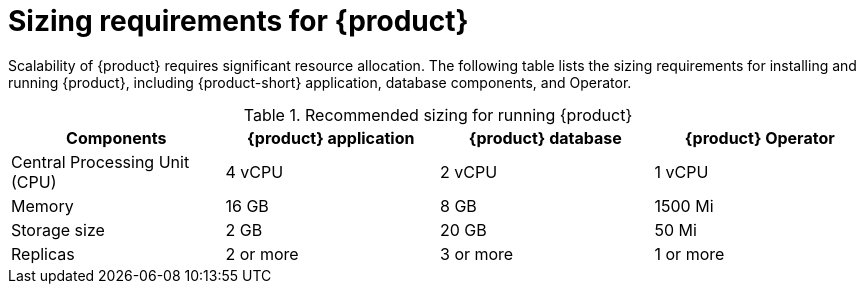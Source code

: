 [id='ref-rhdh-sizing_{context}']
= Sizing requirements for {product}

Scalability of {product} requires significant resource allocation. The following table lists the sizing requirements for installing and running {product}, including {product-short} application, database components, and Operator.

.Recommended sizing for running {product}
[cols="25%,25%,25%,25%", frame="all", options="header"]
|===
|Components
|{product} application
|{product} database
|{product} Operator

|Central Processing Unit (CPU)
|4 vCPU
|2 vCPU
|1 vCPU

|Memory
|16 GB
|8 GB
|1500 Mi

|Storage size
|2 GB
|20 GB
|50 Mi

|Replicas
|2 or more
|3 or more
|1 or more
|===